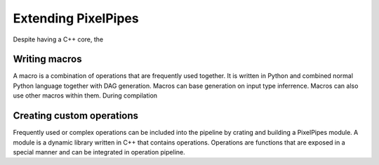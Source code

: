 Extending PixelPipes
====================

Despite having a C++ core, the  


Writing macros
--------------

A macro is a combination of operations that are frequently used together. It is written in Python and combined normal Python language together with DAG generation. 
Macros can base generation on input type inferrence. Macros can also use other macros within them. During compilation 



Creating custom operations
--------------------------

Frequently used or complex operations can be included into the pipeline by crating and building a PixelPipes module. 
A module is a dynamic library written in C++ that contains operations. Operations are functions that are exposed in a special manner and can be integrated in operation pipeline.


